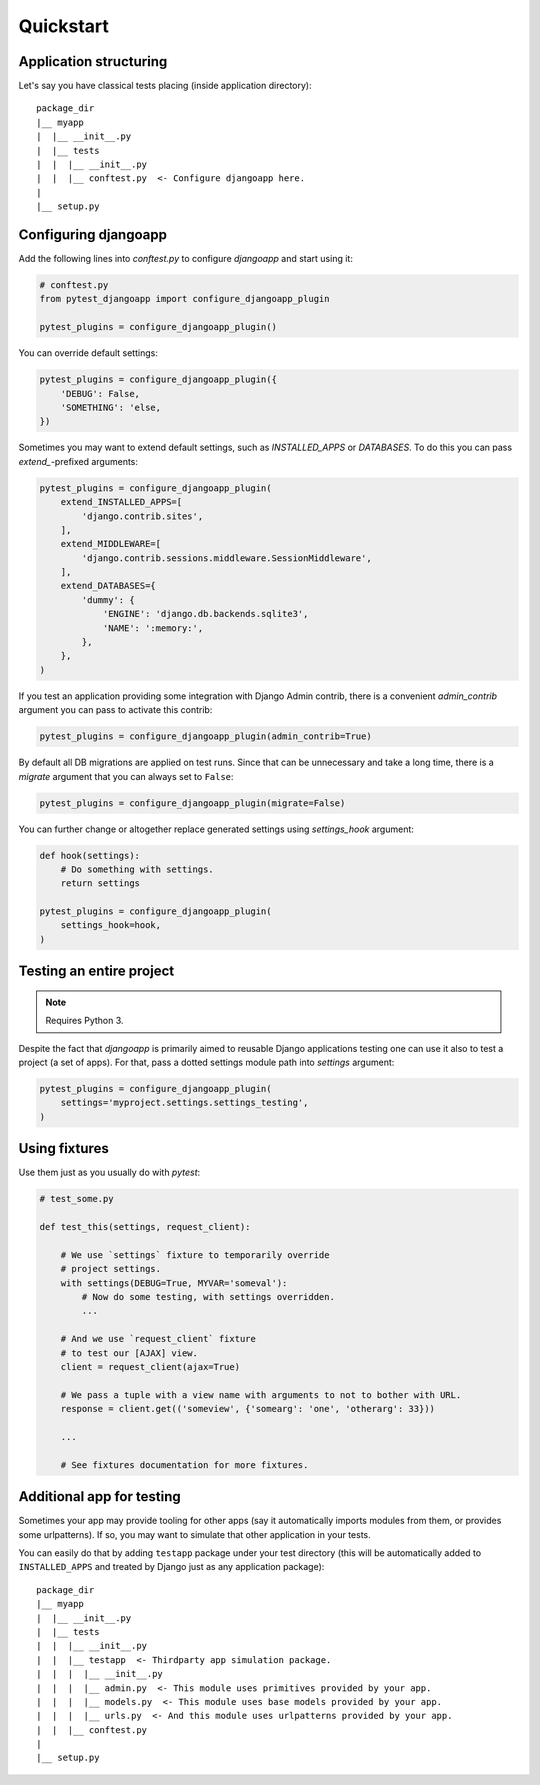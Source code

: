 Quickstart
==========


Application structuring
-----------------------

Let's say you have classical tests placing (inside application directory)::

    package_dir
    |__ myapp
    |  |__ __init__.py
    |  |__ tests
    |  |  |__ __init__.py
    |  |  |__ conftest.py  <- Configure djangoapp here.
    |
    |__ setup.py



Configuring djangoapp
---------------------

Add the following lines into `conftest.py` to configure `djangoapp` and start using it:


.. code-block:: python

    # conftest.py
    from pytest_djangoapp import configure_djangoapp_plugin

    pytest_plugins = configure_djangoapp_plugin()


You can override default settings:

.. code-block:: python

    pytest_plugins = configure_djangoapp_plugin({
        'DEBUG': False,
        'SOMETHING': 'else,
    })


Sometimes you may want to extend default settings, such as `INSTALLED_APPS` or `DATABASES`.
To do this you can pass `extend_`-prefixed arguments:

.. code-block:: python

    pytest_plugins = configure_djangoapp_plugin(
        extend_INSTALLED_APPS=[
            'django.contrib.sites',
        ],
        extend_MIDDLEWARE=[
            'django.contrib.sessions.middleware.SessionMiddleware',
        ],
        extend_DATABASES={
            'dummy': {
                'ENGINE': 'django.db.backends.sqlite3',
                'NAME': ':memory:',
            },
        },
    )


If you test an application providing some integration with Django Admin contrib,
there is a convenient `admin_contrib` argument you can pass to activate this contrib:

.. code-block:: python

    pytest_plugins = configure_djangoapp_plugin(admin_contrib=True)


By default all DB migrations are applied on test runs. Since that can be unnecessary and take a long time,
there is a `migrate` argument that you can always set to ``False``:

.. code-block:: python

    pytest_plugins = configure_djangoapp_plugin(migrate=False)


You can further change or altogether replace generated settings using `settings_hook` argument:

.. code-block:: python

    def hook(settings):
        # Do something with settings.
        return settings

    pytest_plugins = configure_djangoapp_plugin(
        settings_hook=hook,
    )



Testing an entire project
-------------------------

.. note:: Requires Python 3.

Despite the fact that `djangoapp` is primarily aimed to reusable
Django applications testing one can use it also to test a project (a set of apps).
For that, pass a dotted settings module path into `settings` argument:


.. code-block:: python

    pytest_plugins = configure_djangoapp_plugin(
        settings='myproject.settings.settings_testing',
    )


Using fixtures
--------------

Use them just as you usually do with `pytest`:

.. code-block:: python

    # test_some.py

    def test_this(settings, request_client):

        # We use `settings` fixture to temporarily override
        # project settings.
        with settings(DEBUG=True, MYVAR='someval'):
            # Now do some testing, with settings overridden.
            ...

        # And we use `request_client` fixture
        # to test our [AJAX] view.
        client = request_client(ajax=True)

        # We pass a tuple with a view name with arguments to not to bother with URL.
        response = client.get(('someview', {'somearg': 'one', 'otherarg': 33}))

        ...

        # See fixtures documentation for more fixtures.


Additional app for testing
--------------------------

Sometimes your app may provide tooling for other apps (say it automatically imports modules from them,
or provides some urlpatterns). If so, you may want to simulate that other application in your tests.

You can easily do that by adding ``testapp`` package under your test directory (this will be automatically
added to ``INSTALLED_APPS`` and treated by Django just as any application package)::


    package_dir
    |__ myapp
    |  |__ __init__.py
    |  |__ tests
    |  |  |__ __init__.py
    |  |  |__ testapp  <- Thirdparty app simulation package.
    |  |  |  |__ __init__.py
    |  |  |  |__ admin.py  <- This module uses primitives provided by your app.
    |  |  |  |__ models.py  <- This module uses base models provided by your app.
    |  |  |  |__ urls.py  <- And this module uses urlpatterns provided by your app.
    |  |  |__ conftest.py
    |
    |__ setup.py

